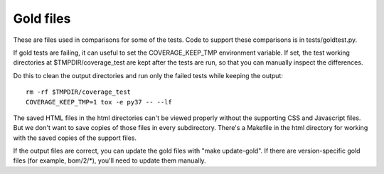 .. Licensed under the Apache License: http://www.apache.org/licenses/LICENSE-2.0
.. For details: https://github.com/nedbat/coveragepy/blob/master/NOTICE.txt

Gold files
==========

These are files used in comparisons for some of the tests.  Code to support
these comparisons is in tests/goldtest.py.

If gold tests are failing, it can useful to set the COVERAGE_KEEP_TMP
environment variable.  If set, the test working directories at
$TMPDIR/coverage_test are kept after the tests are run, so that you can
manually inspect the differences.

Do this to clean the output directories and run only the failed tests while
keeping the output::

    rm -rf $TMPDIR/coverage_test
    COVERAGE_KEEP_TMP=1 tox -e py37 -- --lf

The saved HTML files in the html directories can't be viewed properly without
the supporting CSS and Javascript files. But we don't want to save copies of
those files in every subdirectory.  There's a Makefile in the html directory
for working with the saved copies of the support files.

If the output files are correct, you can update the gold files with "make
update-gold".  If there are version-specific gold files (for example,
bom/2/\*), you'll need to update them manually.
